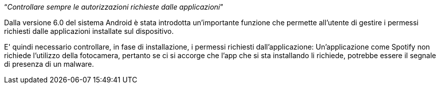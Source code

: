 [.text-center]
"`__Controllare sempre le autorizzazioni richieste dalle applicazioni__`"

Dalla versione 6.0 del sistema Android è stata introdotta un'importante funzione che permette all'utente di gestire i permessi richiesti dalle applicazioni installate sul dispositivo.

E' quindi necessario controllare, in fase di installazione, i permessi richiesti dall'applicazione: Un'applicazione come Spotify non richiede l'utilizzo della fotocamera, pertanto se ci si accorge che l'app che si sta installando li richiede, potrebbe essere il segnale di presenza di un malware.
